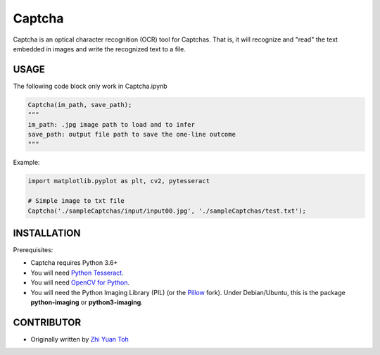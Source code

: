 Captcha
================

Captcha is an optical character recognition (OCR) tool for Captchas.
That is, it will recognize and "read" the text embedded in images and write the recognized text to a file.

USAGE
-----
The following code block only work in Captcha.ipynb

.. code-block:: python

    Captcha(im_path, save_path);
    """
    im_path: .jpg image path to load and to infer
    save_path: output file path to save the one-line outcome
    """

Example:

.. code-block:: python

    import matplotlib.pyplot as plt, cv2, pytesseract

    # Simple image to txt file
    Captcha('./sampleCaptchas/input/input00.jpg', './sampleCaptchas/test.txt');

INSTALLATION
------------

Prerequisites:

- Captcha requires Python 3.6+
- You will need `Python Tesseract <https://pypi.org/project/pytesseract/>`_.
- You will need `OpenCV for Python <https://pypi.org/project/opencv-python/>`_.
- You will need the Python Imaging Library (PIL) (or the `Pillow <https://pypi.org/project/Pillow/>`_ fork).
  Under Debian/Ubuntu, this is the package **python-imaging** or **python3-imaging**.


CONTRIBUTOR
------------
- Originally written by `Zhi Yuan Toh <https://github.com/zytoh0>`_